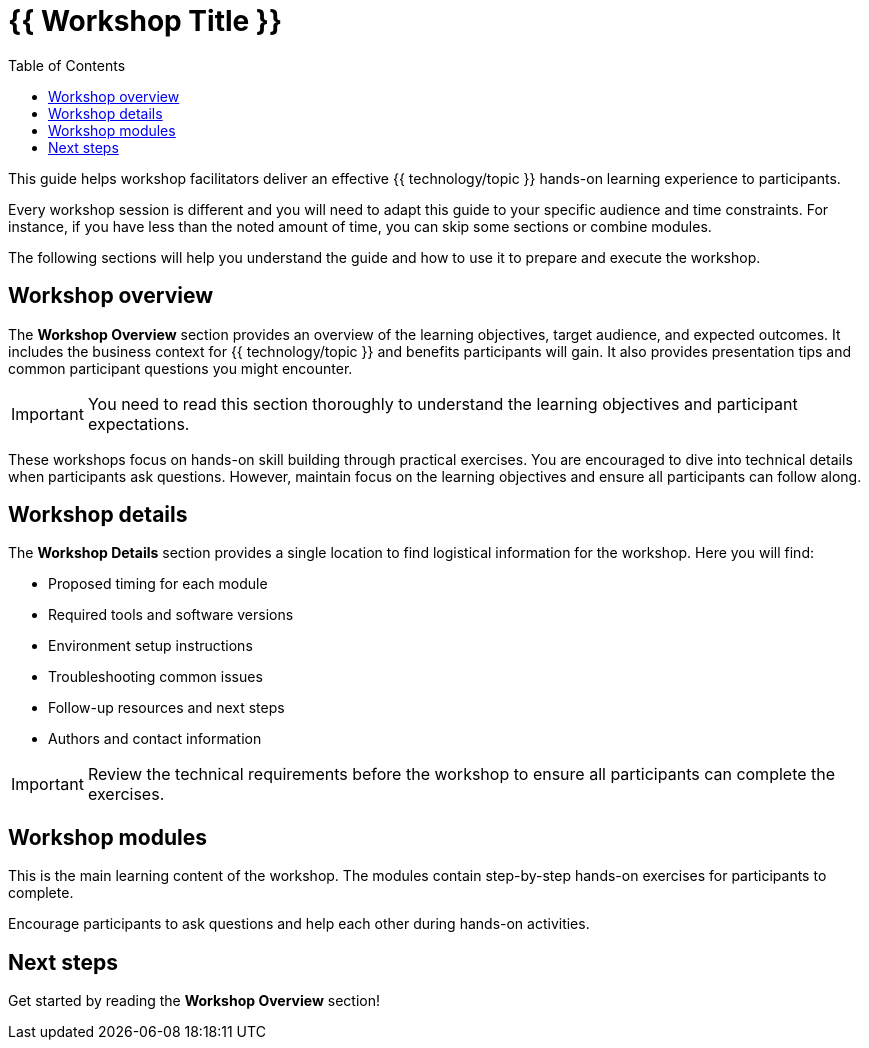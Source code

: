 = {{ Workshop Title }}
:source-highlighter: rouge
:toc: macro
:toclevels: 1

toc::[]

This guide helps workshop facilitators deliver an effective {{ technology/topic }} hands-on learning experience to participants.

Every workshop session is different and you will need to adapt this guide to your specific audience and time constraints.
For instance, if you have less than the noted amount of time, you can skip some sections or combine modules.

The following sections will help you understand the guide and how to use it to prepare and execute the workshop.

== Workshop overview
The **Workshop Overview** section provides an overview of the learning objectives, target audience, and expected outcomes.
It includes the business context for {{ technology/topic }} and benefits participants will gain.
It also provides presentation tips and common participant questions you might encounter.

IMPORTANT: You need to read this section thoroughly to understand the learning objectives and participant expectations.

These workshops focus on hands-on skill building through practical exercises.
You are encouraged to dive into technical details when participants ask questions.
However, maintain focus on the learning objectives and ensure all participants can follow along.

== Workshop details
The **Workshop Details** section provides a single location to find logistical information for the workshop.
Here you will find:

* Proposed timing for each module
* Required tools and software versions
* Environment setup instructions
* Troubleshooting common issues
* Follow-up resources and next steps
* Authors and contact information

IMPORTANT: Review the technical requirements before the workshop to ensure all participants can complete the exercises.

== Workshop modules
This is the main learning content of the workshop.
The modules contain step-by-step hands-on exercises for participants to complete.

Encourage participants to ask questions and help each other during hands-on activities.

== Next steps
Get started by reading the **Workshop Overview** section!
